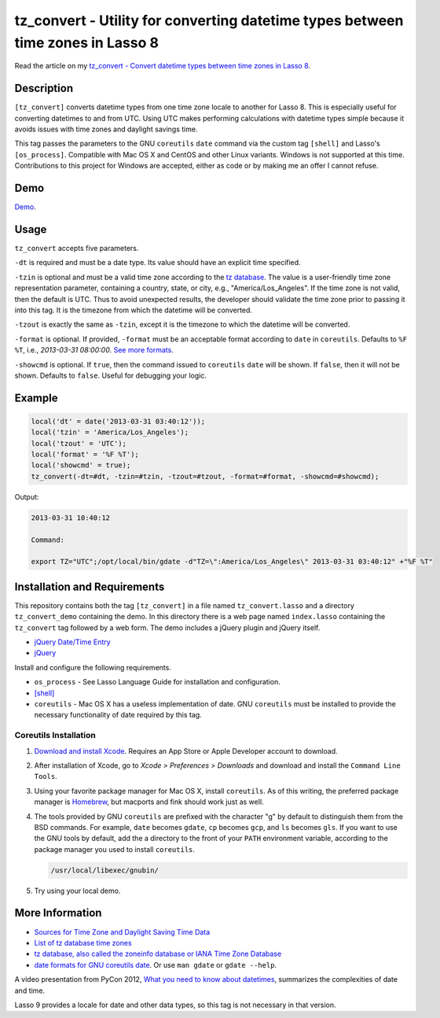 tz_convert - Utility for converting datetime types between time zones in Lasso 8
################################################################################

Read the article on my `tz_convert - Convert datetime types between time zones in Lasso 8
<http://www.stevepiercy.com/tz_convert-convert-datetime-types-between-time-zones-in-lasso-8.html>`_.

Description
===========

``[tz_convert]`` converts datetime types from one time zone locale to another
for Lasso 8. This is especially useful for converting datetimes to and from
UTC. Using UTC makes performing calculations with datetime types simple
because it avoids issues with time zones and daylight savings time.

This tag passes the parameters to the GNU ``coreutils`` ``date`` command via
the custom tag ``[shell]`` and Lasso's ``[os_process]``. Compatible with Mac
OS X and CentOS and other Linux variants. Windows is not supported at this
time. Contributions to this project for Windows are accepted, either as code
or by making me an offer I cannot refuse.

Demo
====

`Demo <http://www.stevepiercy.com/lasso/tz_convert_demo/>`_.

Usage
=====

``tz_convert`` accepts five parameters.

``-dt`` is required and must be a date type. Its value should have an explicit
time specified.

``-tzin`` is optional and must be a valid time zone according to the `tz
database <http://www.twinsun.com/tz/tz-link.htm>`_. The value is a
user-friendly time zone representation parameter, containing a country, state,
or city, e.g., "America/Los_Angeles". If the time zone is not valid, then the
default is UTC. Thus to avoid unexpected results, the developer should
validate the time zone prior to passing it into this tag. It is the timezone
from which the datetime will be converted.

``-tzout`` is exactly the same as ``-tzin``, except it is the timezone to
which the datetime will be converted.

``-format`` is optional. If provided, ``-format`` must be an acceptable format
according to ``date`` in ``coreutils``. Defaults to ``%F %T``, i.e.,
`2013-03-31 08:00:00`. `See more formats
<http://www.gnu.org/software/coreutils/manual/coreutils.html#date-invocation>`_.

``-showcmd`` is optional.  If ``true``, then the command issued to
``coreutils`` ``date`` will be shown. If ``false``, then it will not be shown.
Defaults to ``false``. Useful for debugging your logic.

Example
=======

.. code-block:: lasso

    local('dt' = date('2013-03-31 03:40:12'));
    local('tzin' = 'America/Los_Angeles');
    local('tzout' = 'UTC');
    local('format' = '%F %T');
    local('showcmd' = true);
    tz_convert(-dt=#dt, -tzin=#tzin, -tzout=#tzout, -format=#format, -showcmd=#showcmd);

Output:

.. code-block:: text

    2013-03-31 10:40:12

    Command:

    export TZ="UTC";/opt/local/bin/gdate -d"TZ=\":America/Los_Angeles\" 2013-03-31 03:40:12" +"%F %T"

Installation and Requirements
=============================

This repository contains both the tag ``[tz_convert]`` in a file named
``tz_convert.lasso`` and a directory ``tz_convert_demo`` containing the demo.
In this directory there is a web page named ``index.lasso`` containing the
``tz_convert`` tag followed by a web form. The demo includes a jQuery plugin
and jQuery itself.

* `jQuery Date/Time Entry <http://keith-wood.name/datetimeEntry.html>`_
* `jQuery <http://jquery.com/>`_

Install and configure the following requirements.

* ``os_process`` - See Lasso Language Guide for installation and configuration.
* `[shell] <http://www.lassosoft.com/tagSwap/detail/shell>`_
* ``coreutils`` - Mac OS X has a useless implementation of date. GNU
  ``coreutils`` must be installed to provide the necessary functionality of
  date required by this tag.

Coreutils Installation
----------------------

#. `Download and install Xcode <https://developer.apple.com/xcode/>`_.
   Requires an App Store or Apple Developer account to download.
#. After installation of Xcode, go to `Xcode > Preferences > Downloads` and
   download and install the ``Command Line Tools``.
#. Using your favorite package manager for Mac OS X, install ``coreutils``. As
   of this writing, the preferred package manager is `Homebrew
   <http://brew.sh/>`_, but macports and fink should work just as well.
#. The tools provided by GNU ``coreutils`` are prefixed with the character "g"
   by default to distinguish them from the BSD commands. For example, ``date``
   becomes ``gdate``, ``cp`` becomes ``gcp``, and ``ls`` becomes ``gls``. If
   you want to use the GNU tools by default, add the a directory to the front
   of your ``PATH`` environment variable, according to the package manager
   you used to install ``coreutils``.

   .. code-block:: bash

        /usr/local/libexec/gnubin/

#. Try using your local demo.

More Information
================

* `Sources for Time Zone and Daylight Saving Time Data
  <http://www.twinsun.com/tz/tz-link.htm>`_
* `List of tz database time zones
  <http://en.wikipedia.org/wiki/List_of_tz_database_time_zones>`_
* `tz database, also called the zoneinfo database or IANA Time Zone Database
  <http://en.wikipedia.org/wiki/Tz_database>`_
* `date formats for GNU coreutils date
  <http://www.gnu.org/software/coreutils/manual/coreutils.html#date-invocation>`_.
  Or use ``man gdate`` or ``gdate --help``.

A video presentation from PyCon 2012, `What you need to know about datetimes
<http://pyvideo.org/video/946/what-you-need-to-know-about-datetimes>`_,
summarizes the complexities of date and time.

Lasso 9 provides a locale for date and other data types, so this tag is not
necessary in that version.
